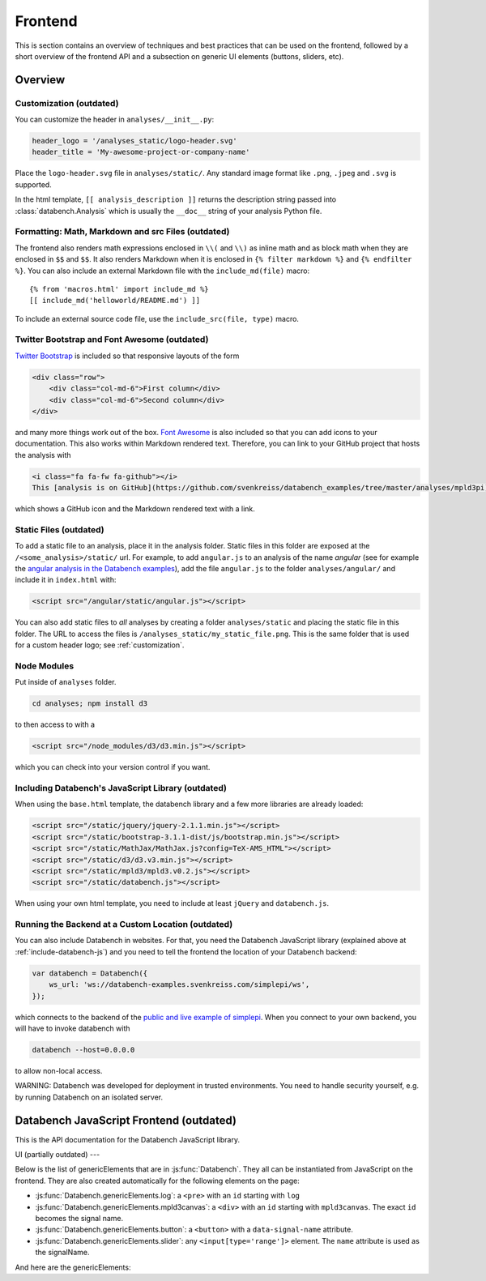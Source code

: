 Frontend
========

This is section contains an overview of techniques and best practices that can
be used on the frontend, followed by a short overview of the frontend API and
a subsection on generic UI elements (buttons, sliders, etc).


.. _frontend-overview:

Overview
--------

.. _customization:

Customization (outdated)
++++++++++++++++++++++++

You can customize the header in ``analyses/__init__.py``:

.. code-block:: python

    header_logo = '/analyses_static/logo-header.svg'
    header_title = 'My-awesome-project-or-company-name'

Place the ``logo-header.svg`` file in ``analyses/static/``. Any standard image format like ``.png``, ``.jpeg`` and ``.svg`` is supported.

In the html template, ``[[ analysis_description ]]`` returns the description
string passed into :class:`databench.Analysis` which is usually the ``__doc__``
string of your analysis Python file.


Formatting: Math, Markdown and src Files (outdated)
+++++++++++++++++++++++++++++++++++++++++++++++++++

The frontend also renders math expressions enclosed in ``\\(`` and ``\\)`` as
inline math and as block math when they are enclosed in ``$$`` and ``$$``. It
also renders Markdown when it is enclosed in ``{% filter markdown %}`` and
``{% endfilter %}``. You can also include an external Markdown file with the
``include_md(file)`` macro::

    {% from 'macros.html' import include_md %}
    [[ include_md('helloworld/README.md') ]]

To include an external source code file, use the ``include_src(file, type)``
macro.


Twitter Bootstrap and Font Awesome (outdated)
+++++++++++++++++++++++++++++++++++++++++++++

`Twitter Bootstrap <http://getbootstrap.com/>`_ is
included so that responsive layouts of the form

.. code-block:: html

    <div class="row">
        <div class="col-md-6">First column</div>
        <div class="col-md-6">Second column</div>
    </div>

and many more things work out of the box.
`Font Awesome <http://fortawesome.github.io/Font-Awesome/>`_ is also
included so that you can add icons to your documentation. This also works
within Markdown rendered text. Therefore, you can link to your GitHub project
that hosts the analysis with

.. code-block:: html

    <i class="fa fa-fw fa-github"></i>
    This [analysis is on GitHub](https://github.com/svenkreiss/databench_examples/tree/master/analyses/mpld3pi).

which shows a GitHub icon and the Markdown rendered text with a link.


Static Files (outdated)
+++++++++++++++++++++++

To add a static file to an analysis, place it in the analysis folder. Static
files in this folder are exposed at the ``/<some_analysis>/static/`` url.
For example, to add ``angular.js`` to an analysis of the name *angular*
(see for example the `angular analysis in the Databench examples <https://github.com/svenkreiss/databench_examples/tree/master/analyses/angular>`_), add the
file ``angular.js`` to the folder ``analyses/angular/`` and include it in
``index.html`` with:

.. code-block:: html

    <script src="/angular/static/angular.js"></script>

You can also add static files to *all* analyses by creating a folder
``analyses/static`` and placing the static file in this folder. The URL
to access the files is ``/analyses_static/my_static_file.png``. This is
the same folder that is used for a custom header logo;
see :ref:`customization`.


Node Modules
++++++++++++

Put inside of ``analyses`` folder.

.. code-block:: bash

    cd analyses; npm install d3

to then access to with a

.. code-block:: html

    <script src="/node_modules/d3/d3.min.js"></script>

which you can check into your version control if you want.


.. _include-databench-js:

Including Databench's JavaScript Library (outdated)
+++++++++++++++++++++++++++++++++++++++++++++++++++

When using the ``base.html`` template, the databench library and a few more
libraries are already loaded:

.. code-block:: html

    <script src="/static/jquery/jquery-2.1.1.min.js"></script>
    <script src="/static/bootstrap-3.1.1-dist/js/bootstrap.min.js"></script>
    <script src="/static/MathJax/MathJax.js?config=TeX-AMS_HTML"></script>
    <script src="/static/d3/d3.v3.min.js"></script>
    <script src="/static/mpld3/mpld3.v0.2.js"></script>
    <script src="/static/databench.js"></script>

When using your own html template, you need to include at least ``jQuery``
and ``databench.js``.


Running the Backend at a Custom Location (outdated)
+++++++++++++++++++++++++++++++++++++++++++++++++++

You can also include Databench in websites. For that, you need the
Databench JavaScript library (explained above at :ref:`include-databench-js`)
and you need to tell the frontend the location of your Databench backend:

.. code-block:: javascript

    var databench = Databench({
        ws_url: 'ws://databench-examples.svenkreiss.com/simplepi/ws',
    });

which connects to the backend of the
`public and live example of simplepi <http://databench-examples.svenkreiss.com/simplepi/>`_.
When you connect to your own backend, you will have to invoke databench with

.. code-block:: bash

    databench --host=0.0.0.0

to allow non-local access.

WARNING: Databench was developed for deployment in trusted environments.
You need to handle security yourself, e.g. by running Databench on an
isolated server.



Databench JavaScript Frontend (outdated)
----------------------------------------

This is the API documentation for the Databench JavaScript library.

.. js:function:: Databench(opts)

    At the heart of this closure are the :js:func:`Databench.emit` and
    :js:func:`Databench.on` functions. Use them in your own JavaScript
    code to communicate with the backend.

    :param opts: Options to customize Databench. `ws_url` changes the
        default url for connecting to the backend. `content_class_name` is
        the CSS class name of the object that wraps the content which is
        used to insert pop-up notifications into the page.

    .. js:function:: Databench.emit(signalName, message)

        :param string signalName: Name of the signal that is used to send the
            message.
        :param message: Message to send.

    .. js:function:: Databench.on(signalName, callback)

        :param string signalName: Name of the signal to listen to from the backend.
        :param function callback: Function that is called when a signal is
            received.

    .. js:attribute:: Databench.genericElements

        A set of generally useful elements that are documented right below.


.. _ui:

UI (partially outdated)
---

Below is the list of genericElements that are in :js:func:`Databench`.
They all can be instantiated from
JavaScript on the frontend. They are also created automatically for the
following elements on the page:

* :js:func:`Databench.genericElements.log`: a ``<pre>`` with an ``id`` starting with ``log``
* :js:func:`Databench.genericElements.mpld3canvas`: a ``<div>`` with an ``id`` starting with ``mpld3canvas``. The exact ``id`` becomes the signal name.
* :js:func:`Databench.genericElements.button`: a ``<button>`` with a ``data-signal-name`` attribute.
* :js:func:`Databench.genericElements.slider`: any ``<input[type='range']>`` element. The ``name`` attribute is used as the signalName.


And here are the genericElements:

.. js:function:: Databench.genericElements.log([id, signalName, limit, consoleFnName])

    :param id: ``id`` of a ``<pre>`` element.
    :param string signalName: The signal to listen for.
    :param int limit: Maximum number of lines to show (default=20).
    :param string consoleFnName: Name of a method of ``console``, like
        'log' (default).

    This function provides log message handling from the frontend and
    backend. By default, this looks at ``log`` messages from the backend and at
    ``console.log()`` calls on the frontend. All messages will be shown in the
    bound ``<pre>`` element and in the browser console. When no ``id`` is given, it will only show the messages in the browser console.

.. js:function:: Databench.ui.Button(node)

    :param node: a document node (e.g. returned by ``document.getElementById('id_of_node')``).

    The signalName can be extracted from an attribute ``data-signal-name``
    and an optional message can be provided in JSON format in ``data-message``.
    The signalName and the message are used for a :js:func:`Databench.emit`.

    This function adds actions to an HTML button. It adds a ``click`` event
    handler and tracks the status of the action through the backend. The button
    is set to active (the CSS class ``active`` is added) during the execution
    in the backend.

    :js:func:`wire`:
    Wires all buttons that have a ``data-signal`` attribute.
    If the element also has a ``data-message`` attribute formatted in JSON,
    it will be send with the signals.

    **Example**: ``index.html``:

    .. code-block:: html

        <button data-signal="run">Run</button>

    In ``analysis.py``, add

    .. code-block:: python

        def on_run(self):
            """Run when button is pressed."""
            pass

    to the ``Analysis`` class. In this form, Databench finds the button
    automatically and connects it to the backend. No additional JavaScript
    code is required.

.. js:function:: Databench.genericElements.slider(selector[, signalName])

    :param selector: ``id`` or jQuery selector of an ``<input[type='range']>``
        element.
    :param string signalName: if not provided, it is taken from a
        ``data-signal-name``, if that does not exist then from the ``name``
        attribute and if that is also not given then it
        is set to the id.

    The signalName can be extracted from an attribute ``data-signal-name`` or
    ``name`` (which is more natural for ``<input>`` elements).
    The signalName is used for :js:func:`Databench.emit` and the message is
    an array only containing the value of the slider.

    **Example**: ``index.html``:

    .. code-block:: html

        <label for="samples">Samples:</label>
        <input type="range" name="samples" value="1000"
            min="100" max="10000" step="100" />

    In ``analysis.py``, add

    .. code-block:: python

        def on_samples(self, value):
            """Sets the number of samples to generate per run."""
            self.samples = value

    to the ``Analysis`` class. In this form, Databench finds the slider
    automatically and connects it to the backend. No additional JavaScript
    code is required.
